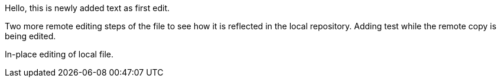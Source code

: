 Hello, 
this is newly added text as first edit.

Two more remote editing steps of the file to see how it is reflected in the local repository.
Adding test while the remote copy is being edited.

In-place editing of local file.
